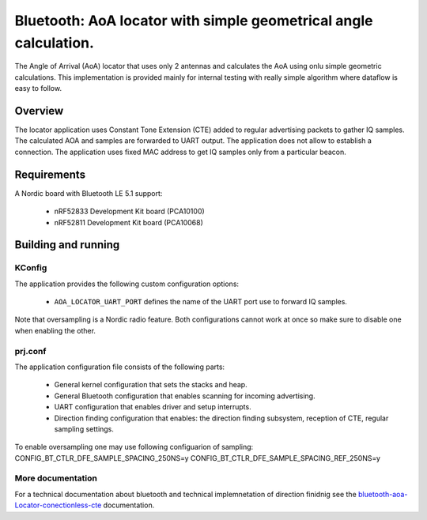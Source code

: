 .. _bluetooth-aoa-Locator-conectionless-cte:

Bluetooth: AoA locator with simple geometrical angle calculation.
#################################################################

The Angle of Arrival (AoA) locator that uses only 2 antennas and calculates the AoA using onlu simple geometric calculations.
This implementation is provided mainly for internal testing with really simple algorithm where dataflow is easy to follow.

Overview
********

The locator application uses Constant Tone Extension (CTE) added to regular advertising packets to gather IQ samples.
The calculated AOA and samples are forwarded to UART output.
The application does not allow to establish a connection.
The application uses fixed MAC address to get IQ samples only from a particular beacon.

Requirements
************

A Nordic board with Bluetooth LE 5.1 support:

   * nRF52833 Development Kit board (PCA10100)
   * nRF52811 Development Kit board (PCA10068)

Building and running
********************

.. code-block:: console
	mkdir build
	cd build
	cmake -DBOARD=nrf52833_pca10100 ..
	make
	make flash

KConfig
=======

The application provides the following custom configuration options:

	* ``AOA_LOCATOR_UART_PORT`` defines the name of the UART port use to forward IQ samples.

Note that oversampling is a Nordic radio feature.
Both configurations cannot work at once so make sure to disable one when enabling the other.

prj.conf
========

The application configuration file consists of the following parts:

   * General kernel configuration that sets the stacks and heap.
   * General Bluetooth configuration that enables scanning for incoming advertising.
   * UART configuration that enables driver and setup interrupts.
   * Direction finding configuration that enables: the direction finding subsystem, reception of CTE, regular sampling settings.

To enable oversampling one may use following configuarion of sampling:
CONFIG_BT_CTLR_DFE_SAMPLE_SPACING_250NS=y
CONFIG_BT_CTLR_DFE_SAMPLE_SPACING_REF_250NS=y

More documentation
==================

For a technical documentation about bluetooth and technical implemnetation
of direction finidnig see the `bluetooth-aoa-Locator-conectionless-cte`_ documentation.
